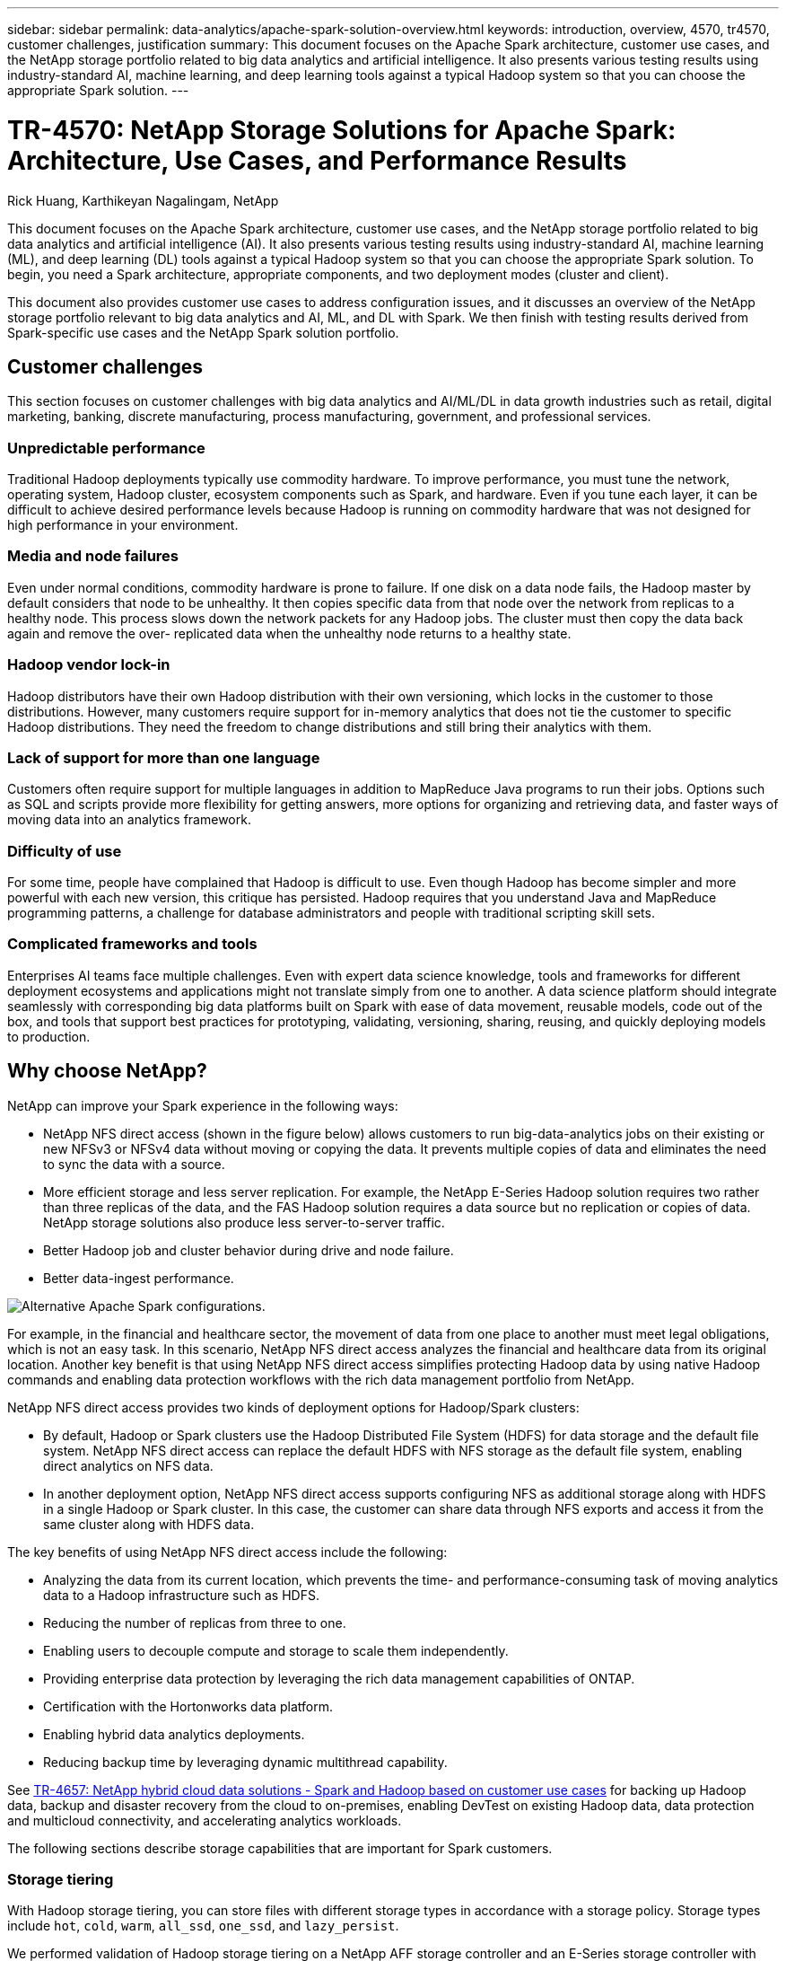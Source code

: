 ---
sidebar: sidebar
permalink: data-analytics/apache-spark-solution-overview.html
keywords: introduction, overview, 4570, tr4570, customer challenges, justification
summary: This document focuses on the Apache Spark architecture, customer use cases, and the NetApp storage portfolio related to big data analytics and artificial intelligence. It also presents various testing results using industry-standard AI, machine learning, and deep learning tools against a typical Hadoop system so that you can choose the appropriate Spark solution.
---

= TR-4570: NetApp Storage Solutions for Apache Spark: Architecture, Use Cases, and Performance Results
:hardbreaks:
:nofooter:
:icons: font
:linkattrs:
:imagesdir: ./../media/

//
// This file was created with NDAC Version 2.0 (August 17, 2020)
//
// 2022-08-03 14:35:46.403849
//

Rick Huang, Karthikeyan Nagalingam, NetApp

This document focuses on the Apache Spark architecture, customer use cases, and the NetApp storage portfolio related to big data analytics and artificial intelligence (AI). It also presents various testing results using industry-standard AI, machine learning (ML), and deep learning (DL) tools against a typical Hadoop system so that you can choose the appropriate Spark solution. To begin, you need a Spark architecture, appropriate components, and two deployment modes (cluster and client).

This document also provides customer use cases to address configuration issues, and it discusses an overview of the NetApp storage portfolio relevant to big data analytics and AI, ML, and DL with Spark. We then finish with testing results derived from Spark-specific use cases and the NetApp Spark solution portfolio.

== Customer challenges

This section focuses on customer challenges with big data analytics and AI/ML/DL in data growth industries such as retail, digital marketing, banking, discrete manufacturing, process manufacturing, government, and professional services. 

=== Unpredictable performance

Traditional Hadoop deployments typically use commodity hardware. To improve performance, you must tune the network, operating system, Hadoop cluster, ecosystem components such as Spark, and hardware. Even if you tune each layer, it can be difficult to achieve desired performance levels because Hadoop is running on commodity hardware that was not designed for high performance in your environment.

=== Media and node failures

Even under normal conditions, commodity hardware is prone to failure. If one disk on a data node fails, the Hadoop master by default considers that node to be unhealthy. It then copies specific data from that node over the network from replicas to a healthy node. This process slows down the network packets for any Hadoop jobs. The cluster must then copy the data back again and remove the over- replicated data when the unhealthy node returns to a healthy state.

=== Hadoop vendor lock-in

Hadoop distributors have their own Hadoop distribution with their own versioning, which locks in the customer to those distributions. However, many customers require support for in-memory analytics that does not tie the customer to specific Hadoop distributions. They need the freedom to change distributions and still bring their analytics with them.

=== Lack of support for more than one language

Customers often require support for multiple languages in addition to MapReduce Java programs to run their jobs. Options such as SQL and scripts provide more flexibility for getting answers, more options for organizing and retrieving data, and faster ways of moving data into an analytics framework.

=== Difficulty of use

For some time, people have complained that Hadoop is difficult to use. Even though Hadoop has become simpler and more powerful with each new version, this critique has persisted. Hadoop requires that you understand Java and MapReduce programming patterns, a challenge for database administrators and people with traditional scripting skill sets.

=== Complicated frameworks and tools

Enterprises AI teams face multiple challenges. Even with expert data science knowledge, tools and frameworks for different deployment ecosystems and applications might not translate simply from one to another. A data science platform should integrate seamlessly with corresponding big data platforms built on Spark with ease of data movement, reusable models, code out of the box, and tools that support best practices for prototyping, validating, versioning, sharing, reusing, and quickly deploying models to production.

== Why choose NetApp?

NetApp can improve your Spark experience in the following ways:

* NetApp NFS direct access (shown in the figure below) allows customers to run big-data-analytics jobs on their existing or new NFSv3 or NFSv4 data without moving or copying the data. It prevents multiple copies of data and eliminates the need to sync the data with a source.
* More efficient storage and less server replication. For example, the NetApp E-Series Hadoop solution requires two rather than three replicas of the data, and the FAS Hadoop solution requires a data source but no replication or copies of data. NetApp storage solutions also produce less server-to-server traffic.
* Better Hadoop job and cluster behavior during drive and node failure.
* Better data-ingest performance.

image:apache-spark-image1.png[Alternative Apache Spark configurations.]

For example, in the financial and healthcare sector, the movement of data from one place to another must meet legal obligations, which is not an easy task. In this scenario, NetApp NFS direct access analyzes the financial and healthcare data from its original location. Another key benefit is that using NetApp NFS direct access simplifies protecting Hadoop data by using native Hadoop commands and enabling data protection workflows with the rich data management portfolio from NetApp.  

NetApp NFS direct access provides two kinds of deployment options for Hadoop/Spark clusters:

* By default, Hadoop or Spark clusters use the Hadoop Distributed File System (HDFS) for data storage and the default file system. NetApp NFS direct access can replace the default HDFS with NFS storage as the default file system, enabling direct analytics on NFS data.
* In another deployment option, NetApp NFS direct access supports configuring NFS as additional storage along with HDFS in a single Hadoop or Spark cluster. In this case, the customer can share data through NFS exports and access it from the same cluster along with HDFS data.

The key benefits of using NetApp NFS direct access include the following:

* Analyzing the data from its current location, which prevents the time- and performance-consuming task of moving analytics data to a Hadoop infrastructure such as HDFS.
* Reducing the number of replicas from three to one.
* Enabling users to decouple compute and storage to scale them independently.
* Providing enterprise data protection by leveraging the rich data management capabilities of ONTAP.
* Certification with the Hortonworks data platform.
* Enabling hybrid data analytics deployments.
* Reducing backup time by leveraging dynamic multithread capability.

See https://docs.netapp.com/us-en/netapp-solutions/data-analytics/hdcs-sh-solution-overview.html[TR-4657: NetApp hybrid cloud data solutions - Spark and Hadoop based on customer use cases^] for backing up Hadoop data, backup and disaster recovery from the cloud to on-premises, enabling DevTest on existing Hadoop data, data protection and multicloud connectivity, and accelerating analytics workloads.

The following sections describe storage capabilities that are important for Spark customers.

=== Storage tiering

With Hadoop storage tiering, you can store files with different storage types in accordance with a storage policy. Storage types include `hot`, `cold`, `warm`, `all_ssd`, `one_ssd`, and `lazy_persist`.

We performed validation of Hadoop storage tiering on a NetApp AFF storage controller and an E-Series storage controller with SSD and SAS drives with different storage policies. The Spark cluster with AFF-A800 has four compute worker nodes, whereas the cluster with E-Series has eight. We did this primarily to compare the performance of solid-state drives to hard-drive disks.

The following figure shows the performance of NetApp solutions for a Hadoop SSD.

image:apache-spark-image2.png[Time to sort 1TB of data.]

* The baseline NL-SAS configuration used eight compute nodes and 96 NL-SAS drives. This configuration generated 1TB of data in 4 minutes and 38 seconds.  See https://www.netapp.com/media/16420-tr-3969.pdf[TR-3969 NetApp E-Series Solution for Hadoop^] for details on the cluster and storage configuration.
* Using TeraGen, the SSD configuration generated 1TB of data 15.66x faster than the NL-SAS configuration. Moreover, the SSD configuration used half the number of compute nodes and half the number of disk drives (24 SSd drives in total). Based on the job completion time, it was almost twice as fast as the NL-SAS configuration.
* Using TeraSort, the SSD configuration sorted 1TB of data 1138.36 times more quickly than the NL-SAS configuration. Moreover, the SSD configuration used half the number of compute nodes and half the number of disk drives (24 SSd drives in total). Therefore, per drive, it was approximately three times faster than the NL-SAS configuration.
* In summary, transitioning from spinning disks to all-flash improves performance. The number of compute nodes was not the bottleneck. With NetApp all-flash storage, runtime performance scales well.
* With NFS, the data was functionally equivalent to being pooled all together, which can reduce the number of compute nodes depending on your workload. The Apache Spark cluster users do not have to manually rebalance data when changing number of compute nodes.

=== Performance scaling - Scale out

When you need more computation power from a Hadoop cluster in an AFF solution, you can add data nodes with an appropriate number of storage controllers. NetApp recommends starting with four data nodes per storage controller array and increasing the number to eight data nodes per storage controller, depending on workload characteristics.

AFF and FAS are perfect for in-place analytics. Based on computation requirements, you can add node managers, and non-disruptive operations allow you to add a storage controller on demand without downtime. We offer rich features with AFF and FAS, such as NVME media support, guaranteed efficiency, data reduction, QOS, predictive analytics, cloud tiering, replication, cloud deployment, and security. To help customers meet their requirements, NetApp offers features such as file system analytics, quotas, and on-box load balancing with no additional license costs. NetApp has better performance in the number of concurrent jobs, lower latency, simpler operations, and higher gigabytes per second throughput than our competitors. Furthermore, NetApp Cloud Volumes ONTAP runs on all three major cloud providers.

=== Performance scaling - Scale up

Scale-up features allow you to add disk drives to AFF, FAS, and E-Series systems when you need additional storage capacity. With Cloud Volumes ONTAP, scaling storage to the PB level is a combination of two factors: tiering infrequently used data to object storage from block storage and stacking Cloud Volumes ONTAP licenses without additional compute.

=== Multiple protocols

NetApp systems support most protocols for Hadoop deployments, including SAS, iSCSI, FCP, InfiniBand, and NFS.

=== Operational and supported solutions

The Hadoop solutions described in this document are supported by NetApp. These solutions are also certified with major Hadoop distributors. For information, see the https://www.mapr.com/partners/partner/netapp[MapR^] site, the http://hortonworks.com/partner/netapp/[Hortonworks^] site, and the Cloudera http://www.cloudera.com/partners/partners-listing.html?q=netapp[certification^] and http://www.cloudera.com/partners/solutions/netapp.html[partner^] sites.

link:apache-spark-target-audience.html[Next: Target audience.]
